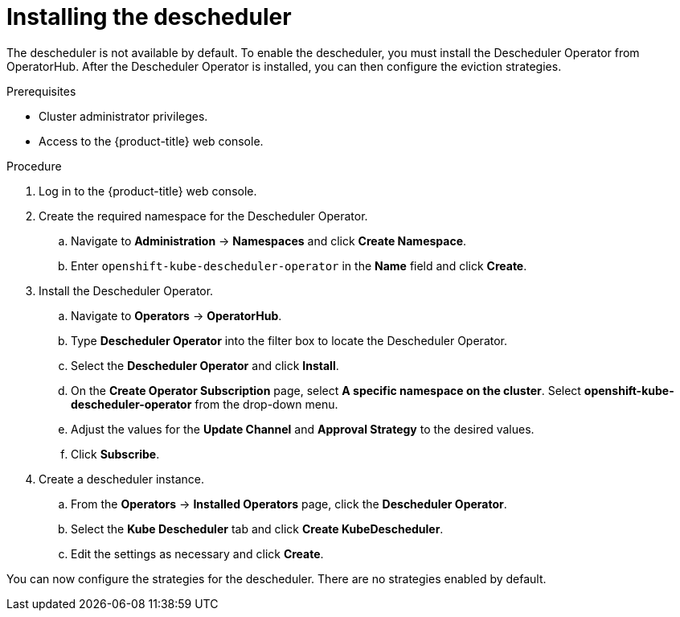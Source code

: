 // Module included in the following assemblies:
//
// * nodes/scheduling/nodes-descheduler.adoc

[id="nodes-descheduler-installing_{context}"]
= Installing the descheduler

The descheduler is not available by default. To enable the descheduler, you must install the Descheduler Operator from OperatorHub. After the Descheduler Operator is installed, you can then configure the eviction strategies.

.Prerequisites

* Cluster administrator privileges.
* Access to the {product-title} web console.

.Procedure

. Log in to the {product-title} web console.
. Create the required namespace for the Descheduler Operator.
.. Navigate to *Administration* -> *Namespaces* and click *Create Namespace*.
.. Enter `openshift-kube-descheduler-operator` in the *Name* field and click *Create*.
. Install the Descheduler Operator.
.. Navigate to *Operators* -> *OperatorHub*.
.. Type *Descheduler Operator* into the filter box to locate the Descheduler Operator.
.. Select the *Descheduler Operator* and click *Install*.
.. On the *Create Operator Subscription* page, select *A specific namespace on the cluster*. Select *openshift-kube-descheduler-operator* from the drop-down menu.
.. Adjust the values for the *Update Channel* and *Approval Strategy* to the desired values.
.. Click *Subscribe*.
. Create a descheduler instance.
.. From the *Operators* -> *Installed Operators* page, click the *Descheduler Operator*.
.. Select the *Kube Descheduler* tab and click *Create KubeDescheduler*.
.. Edit the settings as necessary and click *Create*.

You can now configure the strategies for the descheduler. There are no strategies enabled by default.
